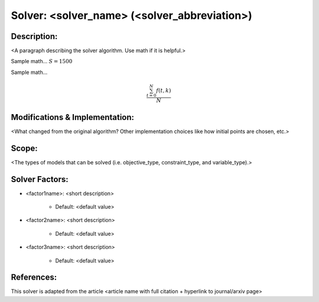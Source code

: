 Solver: <solver_name> (<solver_abbreviation>)
=============================================

Description:
------------
<A paragraph describing the solver algorithm. Use math if it is helpful.>

Sample math... :math:`S = 1500`

Sample math... 

.. math::

   \frac{ \sum_{t=0}^{N}f(t,k) }{N}


Modifications & Implementation:
-------------------------------
<What changed from the original algorithm? Other implementation choices like how initial points are chosen, etc.>

Scope:
------
<The types of models that can be solved (i.e. objective_type, constraint_type, and variable_type).>

Solver Factors:
---------------
* <factor1name>: <short description>

    * Default: <default value>

* <factor2name>: <short description>

    * Default: <default value>

* <factor3name>: <short description>

    * Default: <default value>


References:
-----------
This solver is adapted from the article <article name with full citation + hyperlink to journal/arxiv page>